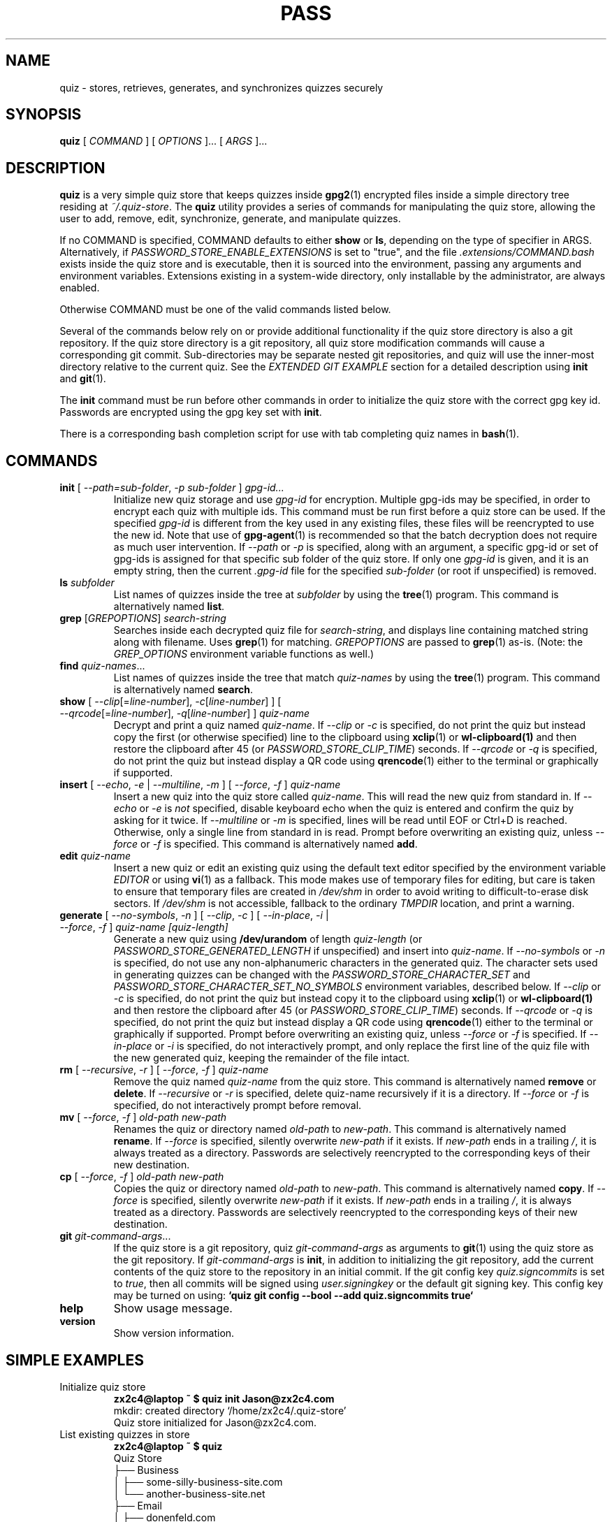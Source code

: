.TH PASS 1 "2022 October 2" Riku Takeuchi "Quiz Store"

.SH NAME
quiz - stores, retrieves, generates, and synchronizes quizzes securely

.SH SYNOPSIS
.B quiz
[ 
.I COMMAND
] [ 
.I OPTIONS
]... [ 
.I ARGS
]...

.SH DESCRIPTION

.B quiz 
is a very simple quiz store that keeps quizzes inside 
.BR gpg2 (1)
encrypted files inside a simple directory tree residing at 
.IR ~/.quiz-store .
The
.B quiz
utility provides a series of commands for manipulating the quiz store,
allowing the user to add, remove, edit, synchronize, generate, and manipulate
quizzes.

If no COMMAND is specified, COMMAND defaults to either
.B show
or
.BR ls ,
depending on the type of specifier in ARGS. Alternatively, if \fIPASSWORD_STORE_ENABLE_EXTENSIONS\fP
is set to "true", and the file \fI.extensions/COMMAND.bash\fP exists inside the
quiz store and is executable, then it is sourced into the environment,
passing any arguments and environment variables. Extensions existing in a
system-wide directory, only installable by the administrator, are always enabled.

Otherwise COMMAND must be one of the valid commands listed below.

Several of the commands below rely on or provide additional functionality if
the quiz store directory is also a git repository. If the quiz store
directory is a git repository, all quiz store modification commands will
cause a corresponding git commit. Sub-directories may be separate nested git
repositories, and quiz will use the inner-most directory relative to the
current quiz. See the \fIEXTENDED GIT EXAMPLE\fP section for a detailed
description using \fBinit\fP and
.BR git (1).

The \fBinit\fP command must be run before other commands in order to initialize
the quiz store with the correct gpg key id. Passwords are encrypted using
the gpg key set with \fBinit\fP.

There is a corresponding bash completion script for use with tab completing
quiz names in
.BR bash (1).

.SH COMMANDS

.TP
\fBinit\fP [ \fI--path=sub-folder\fP, \fI-p sub-folder\fP ] \fIgpg-id...\fP
Initialize new quiz storage and use
.I gpg-id
for encryption. Multiple gpg-ids may be specified, in order to encrypt each
quiz with multiple ids. This command must be run first before a quiz
store can be used. If the specified \fIgpg-id\fP is different from the key
used in any existing files, these files will be reencrypted to use the new id.
Note that use of
.BR gpg-agent (1)
is recommended so that the batch decryption does not require as much user
intervention. If \fI--path\fP or \fI-p\fP is specified, along with an argument,
a specific gpg-id or set of gpg-ids is assigned for that specific sub folder of
the quiz store. If only one \fIgpg-id\fP is given, and it is an empty string,
then the current \fI.gpg-id\fP file for the specified \fIsub-folder\fP (or root if
unspecified) is removed.
.TP
\fBls\fP \fIsubfolder\fP
List names of quizzes inside the tree at
.I subfolder
by using the
.BR tree (1)
program. This command is alternatively named \fBlist\fP.
.TP
\fBgrep\fP [\fIGREPOPTIONS\fP] \fIsearch-string\fP
Searches inside each decrypted quiz file for \fIsearch-string\fP, and displays line
containing matched string along with filename. Uses
.BR grep (1)
for matching. \fIGREPOPTIONS\fP are passed to
.BR grep (1)
as-is. (Note: the \fIGREP_OPTIONS\fP environment variable functions as well.)
.TP
\fBfind\fP \fIquiz-names\fP...
List names of quizzes inside the tree that match \fIquiz-names\fP by using the
.BR tree (1)
program. This command is alternatively named \fBsearch\fP.
.TP
\fBshow\fP [ \fI--clip\fP[=\fIline-number\fP], \fI-c\fP[\fIline-number\fP] ] [ \fI--qrcode\fP[=\fIline-number\fP], \fI-q\fP[\fIline-number\fP] ] \fIquiz-name\fP
Decrypt and print a quiz named \fIquiz-name\fP. If \fI--clip\fP or \fI-c\fP
is specified, do not print the quiz but instead copy the first (or otherwise specified)
line to the clipboard using
.BR xclip (1)
or
.BR wl-clipboard(1)
and then restore the clipboard after 45 (or \fIPASSWORD_STORE_CLIP_TIME\fP) seconds. If \fI--qrcode\fP
or \fI-q\fP is specified, do not print the quiz but instead display a QR code using
.BR qrencode (1)
either to the terminal or graphically if supported.
.TP
\fBinsert\fP [ \fI--echo\fP, \fI-e\fP | \fI--multiline\fP, \fI-m\fP ] [ \fI--force\fP, \fI-f\fP ] \fIquiz-name\fP
Insert a new quiz into the quiz store called \fIquiz-name\fP. This will
read the new quiz from standard in. If \fI--echo\fP or \fI-e\fP is \fInot\fP specified,
disable keyboard echo when the quiz is entered and confirm the quiz by asking
for it twice. If \fI--multiline\fP or \fI-m\fP is specified, lines will be read until
EOF or Ctrl+D is reached. Otherwise, only a single line from standard in is read. Prompt
before overwriting an existing quiz, unless \fI--force\fP or \fI-f\fP is specified. This
command is alternatively named \fBadd\fP.
.TP
\fBedit\fP \fIquiz-name\fP
Insert a new quiz or edit an existing quiz using the default text editor specified
by the environment variable \fIEDITOR\fP or using
.BR vi (1)
as a fallback. This mode makes use of temporary files for editing, but care is taken to
ensure that temporary files are created in \fI/dev/shm\fP in order to avoid writing to
difficult-to-erase disk sectors. If \fI/dev/shm\fP is not accessible, fallback to
the ordinary \fITMPDIR\fP location, and print a warning.
.TP
\fBgenerate\fP [ \fI--no-symbols\fP, \fI-n\fP ] [ \fI--clip\fP, \fI-c\fP ] [ \fI--in-place\fP, \fI-i\fP | \fI--force\fP, \fI-f\fP ] \fIquiz-name [quiz-length]\fP
Generate a new quiz using \fB/dev/urandom\fP of length \fIquiz-length\fP
(or \fIPASSWORD_STORE_GENERATED_LENGTH\fP if unspecified) and insert into
\fIquiz-name\fP. If \fI--no-symbols\fP or \fI-n\fP is specified, do not use
any non-alphanumeric characters in the generated quiz. The character sets used
in generating quizzes can be changed with the \fIPASSWORD_STORE_CHARACTER_SET\fP and
\fIPASSWORD_STORE_CHARACTER_SET_NO_SYMBOLS\fP environment variables, described below.
If \fI--clip\fP or \fI-c\fP is specified, do not print the quiz but instead copy
it to the clipboard using
.BR xclip (1)
or
.BR wl-clipboard(1)
and then restore the clipboard after 45 (or \fIPASSWORD_STORE_CLIP_TIME\fP) seconds. If \fI--qrcode\fP
or \fI-q\fP is specified, do not print the quiz but instead display a QR code using
.BR qrencode (1)
either to the terminal or graphically if supported. Prompt before overwriting an existing quiz,
unless \fI--force\fP or \fI-f\fP is specified. If \fI--in-place\fP or \fI-i\fP is
specified, do not interactively prompt, and only replace the first line of the quiz
file with the new generated quiz, keeping the remainder of the file intact.
.TP
\fBrm\fP [ \fI--recursive\fP, \fI-r\fP ] [ \fI--force\fP, \fI-f\fP ] \fIquiz-name\fP
Remove the quiz named \fIquiz-name\fP from the quiz store. This command is
alternatively named \fBremove\fP or \fBdelete\fP. If \fI--recursive\fP or \fI-r\fP
is specified, delete quiz-name recursively if it is a directory. If \fI--force\fP
or \fI-f\fP is specified, do not interactively prompt before removal.
.TP
\fBmv\fP [ \fI--force\fP, \fI-f\fP ] \fIold-path\fP \fInew-path\fP
Renames the quiz or directory named \fIold-path\fP to \fInew-path\fP. This
command is alternatively named \fBrename\fP. If \fI--force\fP is specified,
silently overwrite \fInew-path\fP if it exists. If \fInew-path\fP ends in a
trailing \fI/\fP, it is always treated as a directory. Passwords are selectively
reencrypted to the corresponding keys of their new destination.
.TP
\fBcp\fP [ \fI--force\fP, \fI-f\fP ] \fIold-path\fP \fInew-path\fP
Copies the quiz or directory named \fIold-path\fP to \fInew-path\fP. This
command is alternatively named \fBcopy\fP. If \fI--force\fP is specified,
silently overwrite \fInew-path\fP if it exists. If \fInew-path\fP ends in a
trailing \fI/\fP, it is always treated as a directory. Passwords are selectively
reencrypted to the corresponding keys of their new destination.
.TP
\fBgit\fP \fIgit-command-args\fP...
If the quiz store is a git repository, quiz \fIgit-command-args\fP as arguments to
.BR git (1)
using the quiz store as the git repository. If \fIgit-command-args\fP is \fBinit\fP,
in addition to initializing the git repository, add the current contents of the quiz
store to the repository in an initial commit. If the git config key \fIquiz.signcommits\fP
is set to \fItrue\fP, then all commits will be signed using \fIuser.signingkey\fP or the
default git signing key. This config key may be turned on using:
.B `quiz git config --bool --add quiz.signcommits true`
.TP
\fBhelp\fP
Show usage message.
.TP
\fBversion\fP
Show version information.

.SH SIMPLE EXAMPLES

.TP
Initialize quiz store
.B zx2c4@laptop ~ $ quiz init Jason@zx2c4.com 
.br
mkdir: created directory \[u2018]/home/zx2c4/.quiz-store\[u2019] 
.br
Quiz store initialized for Jason@zx2c4.com.
.TP
List existing quizzes in store
.B zx2c4@laptop ~ $ quiz 
.br
Quiz Store
.br
\[u251C]\[u2500]\[u2500] Business 
.br
\[u2502]   \[u251C]\[u2500]\[u2500] some-silly-business-site.com 
.br
\[u2502]   \[u2514]\[u2500]\[u2500] another-business-site.net 
.br
\[u251C]\[u2500]\[u2500] Email 
.br
\[u2502]   \[u251C]\[u2500]\[u2500] donenfeld.com 
.br
\[u2502]   \[u2514]\[u2500]\[u2500] zx2c4.com 
.br
\[u2514]\[u2500]\[u2500] France 
.br
    \[u251C]\[u2500]\[u2500] bank 
.br
    \[u251C]\[u2500]\[u2500] freebox 
.br
    \[u2514]\[u2500]\[u2500] mobilephone  
.br

.br
Alternatively, "\fBquiz ls\fP".
.TP
Find existing quizzes in store that match .com
.B zx2c4@laptop ~ $ quiz find .com
.br
Search Terms: .com
.br
\[u251C]\[u2500]\[u2500] Business 
.br
\[u2502]   \[u251C]\[u2500]\[u2500] some-silly-business-site.com 
.br
\[u2514]\[u2500]\[u2500] Email 
.br
    \[u251C]\[u2500]\[u2500] donenfeld.com 
.br
    \[u2514]\[u2500]\[u2500] zx2c4.com 
.br

.br
Alternatively, "\fBquiz search .com\fP".
.TP
Show existing quiz
.B zx2c4@laptop ~ $ quiz Email/zx2c4.com 
.br
sup3rh4x3rizmynam3 
.TP
Copy existing quiz to clipboard
.B zx2c4@laptop ~ $ quiz -c Email/zx2c4.com 
.br
Copied Email/jason@zx2c4.com to clipboard. Will clear in 45 seconds.
.TP
Add quiz to store
.B zx2c4@laptop ~ $ quiz insert Business/cheese-whiz-factory 
.br
Enter quiz for Business/cheese-whiz-factory: omg so much cheese what am i gonna do
.TP
Add multiline quiz to store 
.B zx2c4@laptop ~ $ quiz insert -m Business/cheese-whiz-factory 
.br
Enter contents of Business/cheese-whiz-factory and press Ctrl+D when finished: 
.br
 
.br
Hey this is my 
.br
awesome 
.br
multi 
.br
line 
.br
quizworrrrrrrrd. 
.br
^D 
.TP
Generate new quiz
.B zx2c4@laptop ~ $ quiz generate Email/jasondonenfeld.com 15 
.br
The generated quiz to Email/jasondonenfeld.com is: 
.br
$(-QF&Q=IN2nFBx
.TP
Generate new alphanumeric quiz
.B zx2c4@laptop ~ $ quiz generate -n Email/jasondonenfeld.com 12
.br
The generated quiz to Email/jasondonenfeld.com is: 
.br
YqFsMkBeO6di
.TP
Generate new quiz and copy it to the clipboard
.B zx2c4@laptop ~ $ quiz generate -c Email/jasondonenfeld.com 19
.br
Copied Email/jasondonenfeld.com to clipboard. Will clear in 45 seconds.
.TP
Remove quiz from store
.B zx2c4@laptop ~ $ quiz remove Business/cheese-whiz-factory 
.br
rm: remove regular file \[u2018]/home/zx2c4/.quiz-store/Business/cheese-whiz-factory.gpg\[u2019]? y 
.br
removed \[u2018]/home/zx2c4/.quiz-store/Business/cheese-whiz-factory.gpg\[u2019]

.SH EXTENDED GIT EXAMPLE
Here, we initialize new quiz store, create a git repository, and then manipulate and sync quizzes. Make note of the arguments to the first call of \fBquiz git push\fP; consult
.BR git-push (1)
for more information.

.B zx2c4@laptop ~ $ quiz init Jason@zx2c4.com 
.br
mkdir: created directory \[u2018]/home/zx2c4/.quiz-store\[u2019] 
.br
Quiz store initialized for Jason@zx2c4.com. 

.B zx2c4@laptop ~ $ quiz git init 
.br
Initialized empty Git repository in /home/zx2c4/.quiz-store/.git/
.br
[master (root-commit) 998c8fd] Added current contents of quiz store.
.br
 1 file changed, 1 insertion(+)
.br
 create mode 100644 .gpg-id

.B zx2c4@laptop ~ $ quiz git remote add origin kexec.com:quiz-store 

.B zx2c4@laptop ~ $ quiz generate Amazon/amazonemail@email.com 21 
.br
mkdir: created directory \[u2018]/home/zx2c4/.quiz-store/Amazon\[u2019] 
.br
[master 30fdc1e] Added generated quiz for Amazon/amazonemail@email.com to store.
.br
1 file changed, 0 insertions(+), 0 deletions(-) 
.br
create mode 100644 Amazon/amazonemail@email.com.gpg 
.br
The generated quiz to Amazon/amazonemail@email.com is: 
.br
<5m,_BrZY`antNDxKN<0A 

.B zx2c4@laptop ~ $ quiz git push -u --all
.br
Counting objects: 4, done. 
.br
Delta compression using up to 2 threads. 
.br
Compressing objects: 100% (3/3), done. 
.br
Writing objects: 100% (4/4), 921 bytes, done. 
.br
Total 4 (delta 0), reused 0 (delta 0) 
.br
To kexec.com:quiz-store 
.br
* [new branch]      master -> master 
.br
Branch master set up to track remote branch master from origin. 

.B zx2c4@laptop ~ $ quiz insert Amazon/otheraccount@email.com 
.br
Enter quiz for Amazon/otheraccount@email.com: som3r3a11yb1gp4ssw0rd!!88** 
.br
[master b9b6746] Added given quiz for Amazon/otheraccount@email.com to store. 
.br
1 file changed, 0 insertions(+), 0 deletions(-) 
.br
create mode 100644 Amazon/otheraccount@email.com.gpg 

.B zx2c4@laptop ~ $ quiz rm Amazon/amazonemail@email.com 
.br
rm: remove regular file \[u2018]/home/zx2c4/.quiz-store/Amazon/amazonemail@email.com.gpg\[u2019]? y 
.br
removed \[u2018]/home/zx2c4/.quiz-store/Amazon/amazonemail@email.com.gpg\[u2019] 
.br
rm 'Amazon/amazonemail@email.com.gpg' 
.br
[master 288b379] Removed Amazon/amazonemail@email.com from store. 
.br
1 file changed, 0 insertions(+), 0 deletions(-) 
.br
delete mode 100644 Amazon/amazonemail@email.com.gpg 

.B zx2c4@laptop ~ $ quiz git push
.br
Counting objects: 9, done. 
.br
Delta compression using up to 2 threads. 
.br
Compressing objects: 100% (5/5), done. 
.br
Writing objects: 100% (7/7), 1.25 KiB, done. 
.br
Total 7 (delta 0), reused 0 (delta 0) 
.br
To kexec.com:quiz-store

.SH FILES

.TP
.B ~/.quiz-store
The default quiz storage directory.
.TP
.B ~/.quiz-store/.gpg-id
Contains the default gpg key identification used for encryption and decryption.
Multiple gpg keys may be specified in this file, one per line. If this file
exists in any sub directories, quizzes inside those sub directories are
encrypted using those keys. This should be set using the \fBinit\fP command.
.TP
.B ~/.quiz-store/.extensions
The directory containing extension files.

.SH ENVIRONMENT VARIABLES

.TP
.I PASSWORD_STORE_DIR
Overrides the default quiz storage directory.
.TP
.I PASSWORD_STORE_KEY
Overrides the default gpg key identification set by \fBinit\fP. Keys must not
contain spaces and thus use of the hexadecimal key signature is recommended.
Multiple keys may be specified separated by spaces. 
.TP
.I PASSWORD_STORE_GPG_OPTS
Additional options to be passed to all invocations of GPG.
.TP
.I PASSWORD_STORE_X_SELECTION
Overrides the selection passed to \fBxclip\fP, by default \fIclipboard\fP. See
.BR xclip (1)
for more info.
.TP
.I PASSWORD_STORE_CLIP_TIME
Specifies the number of seconds to wait before restoring the clipboard, by default
\fI45\fP seconds.
.TP
.I PASSWORD_STORE_UMASK
Sets the umask of all files modified by quiz, by default \fI077\fP.
.TP
.I PASSWORD_STORE_GENERATED_LENGTH
The default quiz length if the \fIquiz-length\fP parameter to \fBgenerate\fP
is unspecified.
.TP
.I PASSWORD_STORE_CHARACTER_SET
The character set to be used in quiz generation for \fBgenerate\fP. This value
is to be interpreted by \fBtr\fP. See
.BR tr (1)
for more info.
.TP
.I PASSWORD_STORE_CHARACTER_SET_NO_SYMBOLS
The character set to be used in no-symbol quiz generation for \fBgenerate\fP,
when \fI--no-symbols\fP, \fI-n\fP is specified. This value is to be interpreted
by \fBtr\fP. See
.BR tr (1)
for more info.
.TP
.I PASSWORD_STORE_ENABLE_EXTENSIONS
This environment variable must be set to "true" for extensions to be enabled.
.TP
.I PASSWORD_STORE_EXTENSIONS_DIR
The location to look for executable extension files, by default
\fIPASSWORD_STORE_DIR/.extensions\fP.
.TP
.I PASSWORD_STORE_SIGNING_KEY
If this environment variable is set, then all \fB.gpg-id\fP files and non-system extension files
must be signed using a detached signature using the GPG key specified by the full 40 character
upper-case fingerprint in this variable. If multiple fingerprints are specified, each
separated by a whitespace character, then signatures must match at least one.
The \fBinit\fP command will keep signatures of \fB.gpg-id\fP files up to date.
.TP
.I EDITOR
The location of the text editor used by \fBedit\fP.
.SH SEE ALSO
.BR gpg2 (1),
.BR tr (1),
.BR git (1),
.BR xclip (1),
.BR wl-clipboard (1),
.BR qrencode (1).

.SH AUTHOR
.B quiz
was written by
.MT Jason@zx2c4.com
Jason A. Donenfeld
.ME .
For updates and more information, a project page is available on the
.UR https://github.com/rikuson/quiz/
World Wide Web
.UE .

.SH COPYING
This program is free software; you can redistribute it and/or
modify it under the terms of the GNU General Public License
as published by the Free Software Foundation; either version 2
of the License, or (at your option) any later version.

This program is distributed in the hope that it will be useful,
but WITHOUT ANY WARRANTY; without even the implied warranty of
MERCHANTABILITY or FITNESS FOR A PARTICULAR PURPOSE.  See the
GNU General Public License for more details.

You should have received a copy of the GNU General Public License
along with this program; if not, write to the Free Software
Foundation, Inc., 51 Franklin Street, Fifth Floor, Boston, MA  02110-1301, USA.
